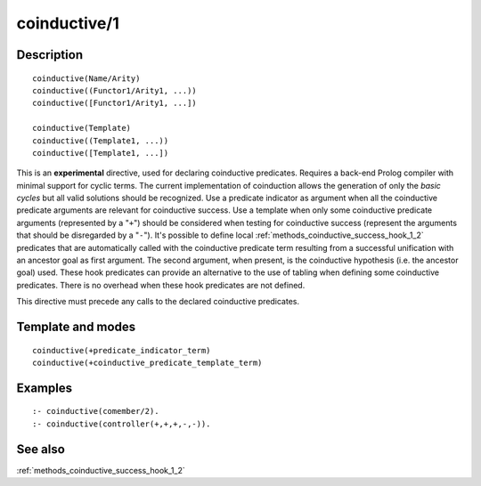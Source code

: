 
.. index:: coinductive/1
.. _directives_coinductive_1:

coinductive/1
=============

Description
-----------

::

   coinductive(Name/Arity)
   coinductive((Functor1/Arity1, ...))
   coinductive([Functor1/Arity1, ...])

   coinductive(Template)
   coinductive((Template1, ...))
   coinductive([Template1, ...])

This is an **experimental** directive, used for declaring coinductive
predicates. Requires a back-end Prolog compiler with minimal support for
cyclic terms. The current implementation of coinduction allows the
generation of only the *basic cycles* but all valid solutions should be
recognized. Use a predicate indicator as argument when all the
coinductive predicate arguments are relevant for coinductive success.
Use a template when only some coinductive predicate arguments
(represented by a "``+``") should be considered when testing for
coinductive success (represent the arguments that should be disregarded
by a "``-``"). It's possible to define local
:ref:`methods_coinductive_success_hook_1_2`
predicates that are automatically called with the coinductive predicate
term resulting from a successful unification with an ancestor goal as
first argument. The second argument, when present, is the coinductive
hypothesis (i.e. the ancestor goal) used. These hook predicates can
provide an alternative to the use of tabling when defining some
coinductive predicates. There is no overhead when these hook predicates
are not defined.

This directive must precede any calls to the declared coinductive
predicates.

Template and modes
------------------

::

   coinductive(+predicate_indicator_term)
   coinductive(+coinductive_predicate_template_term)

Examples
--------

::

   :- coinductive(comember/2).
   :- coinductive(controller(+,+,+,-,-)).

See also
--------

:ref:`methods_coinductive_success_hook_1_2`
